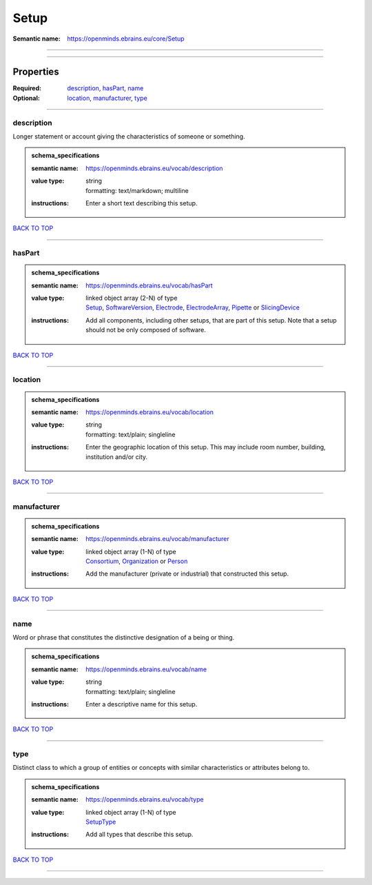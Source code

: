#####
Setup
#####

:Semantic name: https://openminds.ebrains.eu/core/Setup


------------

------------

Properties
##########

:Required: `description <description_heading_>`_, `hasPart <hasPart_heading_>`_, `name <name_heading_>`_
:Optional: `location <location_heading_>`_, `manufacturer <manufacturer_heading_>`_, `type <type_heading_>`_

------------

.. _description_heading:

***********
description
***********

Longer statement or account giving the characteristics of someone or something.

.. admonition:: schema_specifications

   :semantic name: https://openminds.ebrains.eu/vocab/description
   :value type: | string
                | formatting: text/markdown; multiline
   :instructions: Enter a short text describing this setup.

`BACK TO TOP <Setup_>`_

------------

.. _hasPart_heading:

*******
hasPart
*******

.. admonition:: schema_specifications

   :semantic name: https://openminds.ebrains.eu/vocab/hasPart
   :value type: | linked object array \(2-N\) of type
                | `Setup <https://openminds-documentation.readthedocs.io/en/v3.0/schema_specifications/core/products/setup.html>`_, `SoftwareVersion <https://openminds-documentation.readthedocs.io/en/v3.0/schema_specifications/core/products/softwareVersion.html>`_, `Electrode <https://openminds-documentation.readthedocs.io/en/v3.0/schema_specifications/ephys/device/electrode.html>`_, `ElectrodeArray <https://openminds-documentation.readthedocs.io/en/v3.0/schema_specifications/ephys/device/electrodeArray.html>`_, `Pipette <https://openminds-documentation.readthedocs.io/en/v3.0/schema_specifications/ephys/device/pipette.html>`_ or `SlicingDevice <https://openminds-documentation.readthedocs.io/en/v3.0/schema_specifications/specimenPrep/device/slicingDevice.html>`_
   :instructions: Add all components, including other setups, that are part of this setup. Note that a setup should not be only composed of software.

`BACK TO TOP <Setup_>`_

------------

.. _location_heading:

********
location
********

.. admonition:: schema_specifications

   :semantic name: https://openminds.ebrains.eu/vocab/location
   :value type: | string
                | formatting: text/plain; singleline
   :instructions: Enter the geographic location of this setup. This may include room number, building, institution and/or city.

`BACK TO TOP <Setup_>`_

------------

.. _manufacturer_heading:

************
manufacturer
************

.. admonition:: schema_specifications

   :semantic name: https://openminds.ebrains.eu/vocab/manufacturer
   :value type: | linked object array \(1-N\) of type
                | `Consortium <https://openminds-documentation.readthedocs.io/en/v3.0/schema_specifications/core/actors/consortium.html>`_, `Organization <https://openminds-documentation.readthedocs.io/en/v3.0/schema_specifications/core/actors/organization.html>`_ or `Person <https://openminds-documentation.readthedocs.io/en/v3.0/schema_specifications/core/actors/person.html>`_
   :instructions: Add the manufacturer (private or industrial) that constructed this setup.

`BACK TO TOP <Setup_>`_

------------

.. _name_heading:

****
name
****

Word or phrase that constitutes the distinctive designation of a being or thing.

.. admonition:: schema_specifications

   :semantic name: https://openminds.ebrains.eu/vocab/name
   :value type: | string
                | formatting: text/plain; singleline
   :instructions: Enter a descriptive name for this setup.

`BACK TO TOP <Setup_>`_

------------

.. _type_heading:

****
type
****

Distinct class to which a group of entities or concepts with similar characteristics or attributes belong to.

.. admonition:: schema_specifications

   :semantic name: https://openminds.ebrains.eu/vocab/type
   :value type: | linked object array \(1-N\) of type
                | `SetupType <https://openminds-documentation.readthedocs.io/en/v3.0/schema_specifications/controlledTerms/setupType.html>`_
   :instructions: Add all types that describe this setup.

`BACK TO TOP <Setup_>`_

------------

